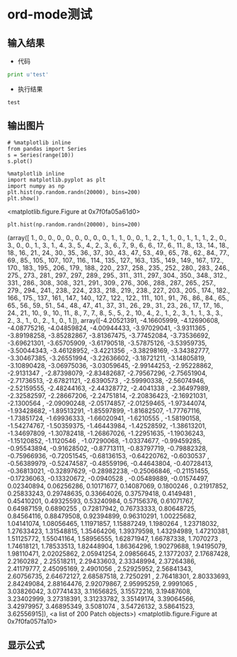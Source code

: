 * ord-mode测试
** 输入结果
   - 代码
   #+BEGIN_SRC python :results output :exports both
   print u'test'
   #+END_SRC

   - 执行结果
   #+RESULTS:
   : test
** 输出图片
   #+BEGIN_SRC ipython :session :results raw drawer :exports both :file img.png
   # %matplotlib inline
   from pandas import Series
   s = Series(range(10))
   s.plot()
   #+END_SRC

   #+RESULTS:
   :RESULTS:
   [[file:img.png]]
   :END:
   
   #+BEGIN_SRC ipython :session :results raw drawer
   %matplotlib inline
   import matplotlib.pyplot as plt
   import numpy as np
   plt.hist(np.random.randn(20000), bins=200)
   plt.show()
   #+END_SRC

   #+RESULTS:
   :RESULTS:
   <matplotlib.figure.Figure at 0x7f0fa05a61d0>
   :END:

   #+BEGIN_SRC ipython :session :exports both :results raw drawer
   plt.hist(np.random.randn(20000), bins=200)
   #+END_SRC

   #+RESULTS:
   :RESULTS:
   (array([   1.,    0.,    0.,    0.,    0.,    0.,    0.,    0.,    0.,
              1.,    1.,    0.,    0.,    1.,    2.,    1.,    1.,    0.,
              1.,    1.,    1.,    2.,    0.,    3.,    0.,    0.,    1.,
              3.,    1.,    4.,    3.,    5.,    4.,    2.,    3.,    6.,
              7.,    9.,    6.,    6.,   17.,    6.,   11.,    8.,   13.,
             14.,   18.,   18.,   16.,   21.,   24.,   30.,   35.,   36.,
             37.,   30.,   43.,   47.,   53.,   49.,   65.,   78.,   62.,
             84.,   77.,   69.,   85.,  105.,  107.,  107.,  116.,  114.,
            135.,  127.,  163.,  135.,  149.,  149.,  167.,  172.,  170.,
            183.,  195.,  206.,  179.,  188.,  220.,  237.,  258.,  235.,
            252.,  280.,  283.,  246.,  275.,  273.,  281.,  297.,  297.,
            289.,  295.,  311.,  311.,  297.,  304.,  350.,  348.,  312.,
            331.,  286.,  308.,  308.,  321.,  291.,  309.,  276.,  306.,
            288.,  287.,  265.,  257.,  279.,  294.,  241.,  238.,  224.,
            233.,  218.,  219.,  238.,  227.,  203.,  205.,  174.,  182.,
            166.,  175.,  137.,  161.,  147.,  140.,  127.,  122.,  122.,
            111.,  101.,   91.,   76.,   86.,   84.,   65.,   65.,   56.,
             59.,   51.,   54.,   48.,   47.,   41.,   37.,   31.,   26.,
             29.,   31.,   23.,   26.,   17.,   17.,   16.,   24.,   21.,
             10.,    9.,   10.,   11.,    8.,    7.,    7.,    8.,    5.,
              5.,    2.,   10.,    4.,    2.,    1.,    2.,    3.,    1.,
              1.,    3.,    3.,    2.,    3.,    1.,    0.,    2.,    1.,
              0.,    1.]),
    array([-4.20521391, -4.16605999, -4.12690608, -4.08775216, -4.04859824,
           -4.00944433, -3.97029041, -3.9311365 , -3.89198258, -3.85282867,
           -3.81367475, -3.77452084, -3.73536692, -3.69621301, -3.65705909,
           -3.61790518, -3.57875126, -3.53959735, -3.50044343, -3.46128952,
           -3.4221356 , -3.38298169, -3.34382777, -3.30467385, -3.26551994,
           -3.22636602, -3.18721211, -3.14805819, -3.10890428, -3.06975036,
           -3.03059645, -2.99144253, -2.95228862, -2.9131347 , -2.87398079,
           -2.83482687, -2.79567296, -2.75651904, -2.71736513, -2.67821121,
           -2.6390573 , -2.59990338, -2.56074946, -2.52159555, -2.48244163,
           -2.44328772, -2.4041338 , -2.36497989, -2.32582597, -2.28667206,
           -2.24751814, -2.20836423, -2.16921031, -2.1300564 , -2.09090248,
           -2.05174857, -2.01259465, -1.97344074, -1.93428682, -1.89513291,
           -1.85597899, -1.81682507, -1.77767116, -1.73851724, -1.69936333,
           -1.66020941, -1.6210555 , -1.58190158, -1.54274767, -1.50359375,
           -1.46443984, -1.42528592, -1.38613201, -1.34697809, -1.30782418,
           -1.26867026, -1.22951635, -1.19036243, -1.15120852, -1.1120546 ,
           -1.07290068, -1.03374677, -0.99459285, -0.95543894, -0.91628502,
           -0.87713111, -0.83797719, -0.79882328, -0.75966936, -0.72051545,
           -0.68136153, -0.64220762, -0.6030537 , -0.56389979, -0.52474587,
           -0.48559196, -0.44643804, -0.40728413, -0.36813021, -0.32897629,
           -0.28982238, -0.25066846, -0.21151455, -0.17236063, -0.13320672,
           -0.0940528 , -0.05489889, -0.01574497,  0.02340894,  0.06256286,
            0.10171677,  0.14087069,  0.1800246 ,  0.21917852,  0.25833243,
            0.29748635,  0.33664026,  0.37579418,  0.4149481 ,  0.45410201,
            0.49325593,  0.53240984,  0.57156376,  0.61071767,  0.64987159,
            0.6890255 ,  0.72817942,  0.76733333,  0.80648725,  0.84564116,
            0.88479508,  0.92394899,  0.96310291,  1.00225682,  1.04141074,
            1.08056465,  1.11971857,  1.15887249,  1.1980264 ,  1.23718032,
            1.27633423,  1.31548815,  1.35464206,  1.39379598,  1.43294989,
            1.47210381,  1.51125772,  1.55041164,  1.58956555,  1.62871947,
            1.66787338,  1.7070273 ,  1.74618121,  1.78533513,  1.82448904,
            1.86364296,  1.90279688,  1.94195079,  1.98110471,  2.02025862,
            2.05941254,  2.09856645,  2.13772037,  2.17687428,  2.2160282 ,
            2.25518211,  2.29433603,  2.33348994,  2.37264386,  2.41179777,
            2.45095169,  2.4901056 ,  2.52925952,  2.56841343,  2.60756735,
            2.64672127,  2.68587518,  2.7250291 ,  2.76418301,  2.80333693,
            2.84249084,  2.88164476,  2.92079867,  2.95995259,  2.9991065 ,
            3.03826042,  3.07741433,  3.11656825,  3.15572216,  3.19487608,
            3.23402999,  3.27318391,  3.31233782,  3.35149174,  3.39064566,
            3.42979957,  3.46895349,  3.5081074 ,  3.54726132,  3.58641523,
            3.62556915]),
    <a list of 200 Patch objects>)
   <matplotlib.figure.Figure at 0x7f0fa057fa10>
   :END:


** 显示公式
